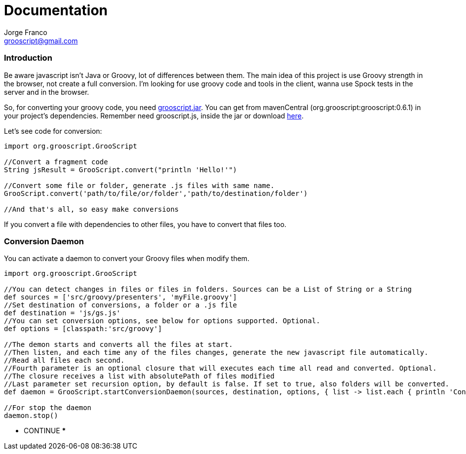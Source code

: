 = Documentation
:author: Jorge Franco
:email: grooscript@gmail.com
:source-highlighter: pygments
:icons: font

=== Introduction

Be aware javascript isn't Java or Groovy, lot of differences between them. The main idea of this project is use
Groovy strength in the browser, not create a full conversion. I'm looking for use groovy code and tools in the client,
wanna use Spock tests in the server and in the browser.

So, for converting your groovy code, you need link:jars/grooscript-0.6.1.jar[grooscript.jar]. You can get from mavenCentral
(org.grooscript:grooscript:0.6.1) in your project's dependencies. Remember need grooscript.js, inside the jar or download
link:downloads.html[here].

Let's see code for conversion:

[source,groovy]
--
import org.grooscript.GrooScript

//Convert a fragment code
String jsResult = GrooScript.convert("println 'Hello!'")

//Convert some file or folder, generate .js files with same name.
GrooScript.convert('path/to/file/or/folder','path/to/destination/folder')

//And that's all, so easy make conversions
--

If you convert a file with dependencies to other files, you have to convert that files too.

=== Conversion Daemon

You can activate a daemon to convert your Groovy files when modify them.

[source,groovy]
--
import org.grooscript.GrooScript

//You can detect changes in files or files in folders. Sources can be a List of String or a String
def sources = ['src/groovy/presenters', 'myFile.groovy']
//Set destination of conversions, a folder or a .js file
def destination = 'js/gs.js'
//You can set conversion options, see below for options supported. Optional.
def options = [classpath:'src/groovy']

//The demon starts and converts all the files at start.
//Then listen, and each time any of the files changes, generate the new javascript file automatically.
//Read all files each second.
//Fourth parameter is an optional closure that will executes each time all read and converted. Optional.
//The closure receives a list with absolutePath of files modified
//Last parameter set recursion option, by default is false. If set to true, also folders will be converted.
def daemon = GrooScript.startConversionDaemon(sources, destination, options, { list -> list.each { println 'Converted file -> '+it}}, true)

//For stop the daemon
daemon.stop()
--

*** CONTINUE ***
